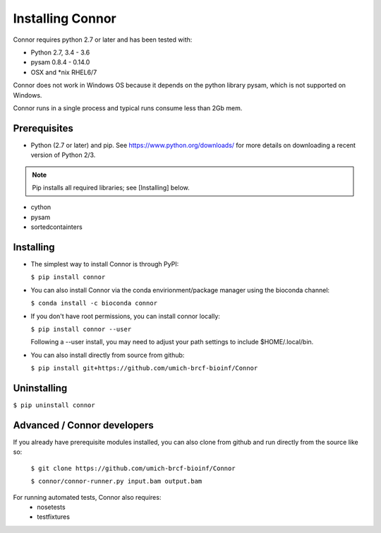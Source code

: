 Installing Connor
==================
Connor requires python 2.7 or later and has been tested with:

* Python 2.7, 3.4 - 3.6
* pysam 0.8.4 - 0.14.0
* OSX and \*nix RHEL6/7

Connor does not work in Windows OS because it depends on the python library
pysam, which is not supported on Windows.

Connor runs in a single process and typical runs consume less than 2Gb mem.

Prerequisites
-------------
* Python (2.7 or later) and pip. See https://www.python.org/downloads/ for more details on
  downloading a recent version of Python 2/3.
.. note:: Pip installs all required libraries; see [Installing] below.

* cython
* pysam
* sortedcontainters


Installing
----------

* The simplest way to install Connor is through PyPI:

  ``$ pip install connor``

* You can also install Connor via the conda envirionment/package manager
  using the bioconda channel:

  ``$ conda install -c bioconda connor``

* If you don't have root permissions, you can install connor locally:

  ``$ pip install connor --user``

  Following a --user install, you may need to adjust your path settings to
  include $HOME/.local/bin.

* You can also install directly from source from github:

  ``$ pip install git+https://github.com/umich-brcf-bioinf/Connor``

Uninstalling
------------
``$ pip uninstall connor``


Advanced / Connor developers
----------------------------
If you already have prerequisite modules installed, you can also clone from
github and run directly from the source like so:

   ``$ git clone https://github.com/umich-brcf-bioinf/Connor``

   ``$ connor/connor-runner.py input.bam output.bam``

For running automated tests, Connor also requires:
 * nosetests
 * testfixtures

